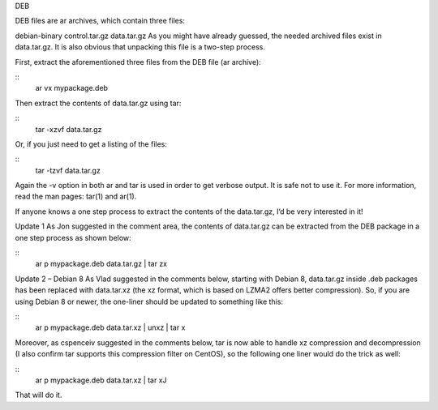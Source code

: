 DEB

DEB files are ar archives, which contain three files:

debian-binary
control.tar.gz
data.tar.gz
As you might have already guessed, the needed archived files exist in data.tar.gz. It is also obvious that unpacking this file is a two-step process.

First, extract the aforementioned three files from the DEB file (ar archive):

::
 ar vx mypackage.deb

Then extract the contents of data.tar.gz using tar:

::
 tar -xzvf data.tar.gz

Or, if you just need to get a listing of the files:

::
 tar -tzvf data.tar.gz

Again the -v option in both ar and tar is used in order to get verbose output. It is safe not to use it. For more information, read the man pages: tar(1) and ar(1).

If anyone knows a one step process to extract the contents of the data.tar.gz, I’d be very interested in it!

Update 1
As Jon suggested in the comment area, the contents of data.tar.gz can be extracted from the DEB package in a one step process as shown below:

::
 ar p mypackage.deb data.tar.gz | tar zx

Update 2 – Debian 8
As Vlad suggested in the comments below, starting with Debian 8, data.tar.gz inside .deb packages has been replaced with data.tar.xz (the xz format, which is based on LZMA2 offers better compression). So, if you are using Debian 8 or newer, the one-liner should be updated to something like this:

::
 ar p mypackage.deb data.tar.xz | unxz | tar x

Moreover, as cspenceiv suggested in the comments below, tar is now able to handle xz compression and decompression (I also confirm tar supports this compression filter on CentOS), so the following one liner would do the trick as well:

::
 ar p mypackage.deb data.tar.xz | tar xJ

That will do it.
